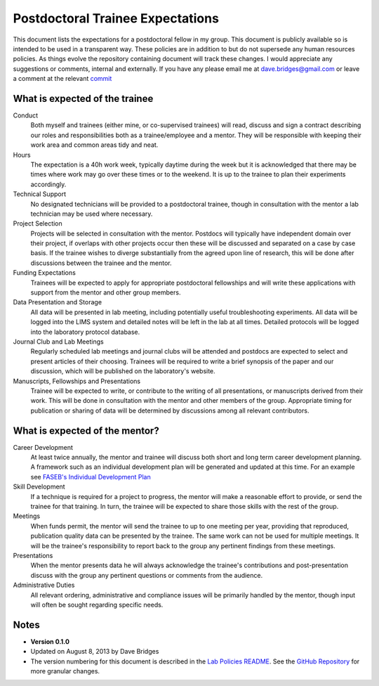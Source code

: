 ==================================
Postdoctoral Trainee Expectations
==================================

This document lists the expectations for a postdoctoral fellow in my group.  This document is publicly available so is intended to be used in a transparent way.  
These policies are in addition to but do not supersede any human resources policies.
As things evolve the repository containing document will track these changes.  
I would appreciate any suggestions or comments, internal and externally.  If you have any please email me at dave.bridges@gmail.com or leave a comment at the relevant commit_

What is expected of the trainee
---------------------------------

Conduct
    Both myself and trainees (either mine, or co-supervised trainees) will read, discuss and sign a contract describing our roles and responsibilities both as a trainee/employee and a mentor.  They will be responsible with keeping their work area and common areas tidy and neat.
    
Hours
    The expectation is a 40h work week, typically daytime during the week but it is acknowledged that there may be times where work may go over these times or to the weekend.  It is up to the trainee to plan their experiments accordingly.   
    
Technical Support
    No designated technicians will be provided to a postdoctoral trainee, though in consultation with the mentor a lab technician may be used where necessary.
     
Project Selection
    Projects will be selected in consultation with the mentor.  Postdocs will typically have independent domain over their project, if overlaps with other projects occur then these will be discussed and separated on a case by case basis.  If the trainee wishes to diverge substantially from the agreed upon line of research, this will be done after discussions between the trainee and the mentor.
    
Funding Expectations
    Trainees will be expected to apply for appropriate postdoctoral fellowships and will write these applications with support from the mentor and other group members.
    
Data Presentation and Storage
    All data will be presented in lab meeting, including potentially useful troubleshooting experiments.  All data will be logged into the LIMS system and detailed notes will be left in the lab at all times.  Detailed protocols will be logged into the laboratory protocol database.
    
Journal Club and Lab Meetings
    Regularly scheduled lab meetings and journal clubs will be attended and postdocs are expected to select and present articles of their choosing.  Trainees will be required to write a brief synopsis of the paper and our discussion, which will be published on the laboratory's website.
    
Manuscripts, Fellowships and Presentations
    Trainee will be expected to write, or contribute to the writing of all presentations, or manuscripts derived from their work.  This will be done in consultation with the mentor and other members of the group.  Appropriate timing for publication or sharing of data will be determined by discussions among all relevant contributors.

What is expected of the mentor?
--------------------------------

Career Development
   At least twice annually, the mentor and trainee will discuss both short and long term career development planning.  A framework such as an individual development plan will be generated and updated at this time.  For an example see `FASEB's Individual Development Plan`_
   
Skill Development
   If a technique is required for a project to progress, the mentor will make a reasonable effort to provide, or send the trainee for that training.  In turn, the trainee will be expected to share those skills with the rest of the group.
   
Meetings
   When funds permit, the mentor will send the trainee to up to one meeting per year, providing that reproduced, publication quality data can be presented by the trainee.  The same work can not be used for multiple meetings.  It will be the trainee's responsibility to report back to the group any pertinent findings from these meetings.
   
Presentations
   When the mentor presents data he will always acknowledge the trainee's contributions and post-presentation discuss with the group any pertinent questions or comments from the audience.
   
Administrative Duties
   All relevant ordering, administrative and compliance issues will be primarily handled by the mentor, though input will often be sought regarding specific needs.


Notes
-----

* **Version 0.1.0**
* Updated on August 8, 2013 by Dave Bridges
* The version numbering for this document is described in the `Lab Policies README`_.  See the `GitHub Repository`_ for more granular changes.

.. _Lab Policies README: https://github.com/davebridges/Lab-Documents/blob/master/Lab%20Policies/README.rst
.. _Wikipedia page on version numbers): http://en.wikipedia.org/wiki/Version_number
.. _GitHub Repository: https://github.com/davebridges/Lab-Documents/blob/master/Lab%20Policies/postdoctoral-trainee-expectations.rst
.. _FASEB's Individual Development Plan: http://www.faseb.org/portals/0/pdfs/opa/idp.pdf
.. _commit: https://github.com/davebridges/Lab-Documents/commits/master
